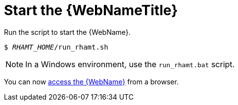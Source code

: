 [[starting_console]]
= Start the {WebNameTitle}

Run the script to start the {WebName}.

[source,options="nowrap",subs="+quotes"]
----
$ __RHAMT_HOME__/run_rhamt.sh
----

NOTE: In a Windows environment, use the `run_rhamt.bat` script.

You can now xref:access_web_console[access the {WebName}] from a browser.
